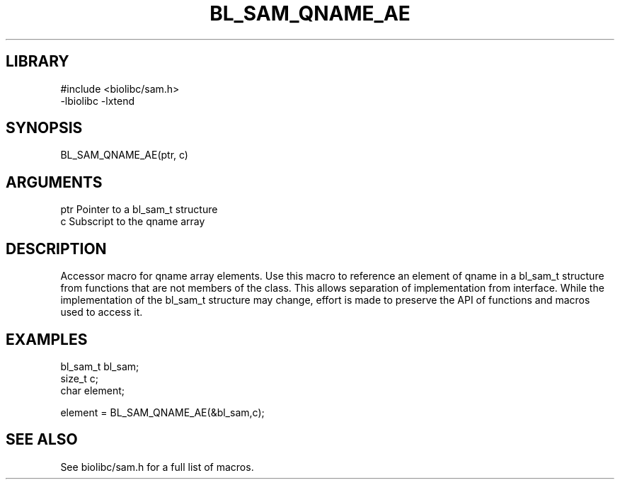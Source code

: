 \" Generated by /home/bacon/scripts/gen-get-set
.TH BL_SAM_QNAME_AE 3

.SH LIBRARY
.nf
.na
#include <biolibc/sam.h>
-lbiolibc -lxtend
.ad
.fi

\" Convention:
\" Underline anything that is typed verbatim - commands, etc.
.SH SYNOPSIS
.PP
.nf 
.na
BL_SAM_QNAME_AE(ptr, c)
.ad
.fi

.SH ARGUMENTS
.nf
.na
ptr             Pointer to a bl_sam_t structure
c               Subscript to the qname array
.ad
.fi

.SH DESCRIPTION

Accessor macro for qname array elements.  Use this macro to reference
an element of qname in a bl_sam_t structure from functions
that are not members of the class.
This allows separation of implementation from interface.  While the
implementation of the bl_sam_t structure may change, effort is made to
preserve the API of functions and macros used to access it.

.SH EXAMPLES

.nf
.na
bl_sam_t        bl_sam;
size_t          c;
char            element;

element = BL_SAM_QNAME_AE(&bl_sam,c);
.ad
.fi

.SH SEE ALSO

See biolibc/sam.h for a full list of macros.
